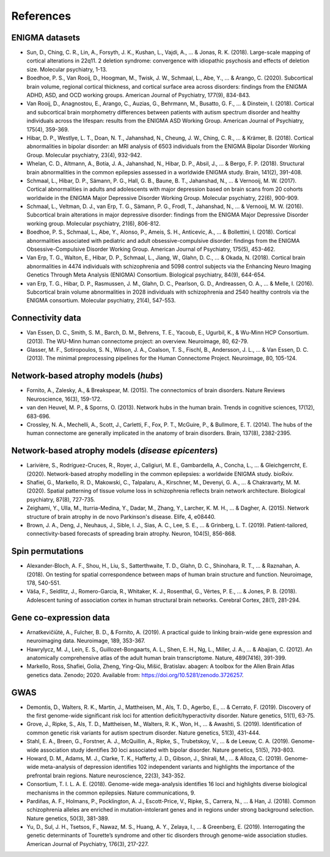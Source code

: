 .. _referencelist:

.. title:: List of references

References
======================================

ENIGMA datasets
-----------------------
- Sun, D., Ching, C. R., Lin, A., Forsyth, J. K., Kushan, L., Vajdi, A., ... & Jonas, R. K. (2018). Large-scale mapping of cortical alterations in 22q11. 2 deletion syndrome: convergence with idiopathic psychosis and effects of deletion size. Molecular psychiatry, 1-13.
- Boedhoe, P. S., Van Rooij, D., Hoogman, M., Twisk, J. W., Schmaal, L., Abe, Y., ... & Arango, C. (2020). Subcortical brain volume, regional cortical thickness, and cortical surface area across disorders: findings from the ENIGMA ADHD, ASD, and OCD working groups. American Journal of Psychiatry, 177(9), 834-843.
- Van Rooij, D., Anagnostou, E., Arango, C., Auzias, G., Behrmann, M., Busatto, G. F., ... & Dinstein, I. (2018). Cortical and subcortical brain morphometry differences between patients with autism spectrum disorder and healthy individuals across the lifespan: results from the ENIGMA ASD Working Group. American Journal of Psychiatry, 175(4), 359-369.
- Hibar, D. P., Westlye, L. T., Doan, N. T., Jahanshad, N., Cheung, J. W., Ching, C. R., ... & Krämer, B. (2018). Cortical abnormalities in bipolar disorder: an MRI analysis of 6503 individuals from the ENIGMA Bipolar Disorder Working Group. Molecular psychiatry, 23(4), 932-942.
- Whelan, C. D., Altmann, A., Botía, J. A., Jahanshad, N., Hibar, D. P., Absil, J., ... & Bergo, F. P. (2018). Structural brain abnormalities in the common epilepsies assessed in a worldwide ENIGMA study. Brain, 141(2), 391-408.
- Schmaal, L., Hibar, D. P., Sämann, P. G., Hall, G. B., Baune, B. T., Jahanshad, N., ... & Vernooij, M. W. (2017). Cortical abnormalities in adults and adolescents with major depression based on brain scans from 20 cohorts worldwide in the ENIGMA Major Depressive Disorder Working Group. Molecular psychiatry, 22(6), 900-909.
- Schmaal, L., Veltman, D. J., van Erp, T. G., Sämann, P. G., Frodl, T., Jahanshad, N., ... & Vernooij, M. W. (2016). Subcortical brain alterations in major depressive disorder: findings from the ENIGMA Major Depressive Disorder working group. Molecular psychiatry, 21(6), 806-812.
- Boedhoe, P. S., Schmaal, L., Abe, Y., Alonso, P., Ameis, S. H., Anticevic, A., ... & Bollettini, I. (2018). Cortical abnormalities associated with pediatric and adult obsessive-compulsive disorder: findings from the ENIGMA Obsessive-Compulsive Disorder Working Group. American Journal of Psychiatry, 175(5), 453-462.
- Van Erp, T. G., Walton, E., Hibar, D. P., Schmaal, L., Jiang, W., Glahn, D. C., ... & Okada, N. (2018). Cortical brain abnormalities in 4474 individuals with schizophrenia and 5098 control subjects via the Enhancing Neuro Imaging Genetics Through Meta Analysis (ENIGMA) Consortium. Biological psychiatry, 84(9), 644-654.
- van Erp, T. G., Hibar, D. P., Rasmussen, J. M., Glahn, D. C., Pearlson, G. D., Andreassen, O. A., ... & Melle, I. (2016). Subcortical brain volume abnormalities in 2028 individuals with schizophrenia and 2540 healthy controls via the ENIGMA consortium. Molecular psychiatry, 21(4), 547-553.

.. raw:: html

   <br>

Connectivity data
------------------------------------------------------------
- Van Essen, D. C., Smith, S. M., Barch, D. M., Behrens, T. E., Yacoub, E., Ugurbil, K., & Wu-Minn HCP Consortium. (2013). The WU-Minn human connectome project: an overview. Neuroimage, 80, 62-79.
- Glasser, M. F., Sotiropoulos, S. N., Wilson, J. A., Coalson, T. S., Fischl, B., Andersson, J. L., ... & Van Essen, D. C. (2013). The minimal preprocessing pipelines for the Human Connectome Project. Neuroimage, 80, 105-124.

.. raw:: html

   <br>

Network-based atrophy models (*hubs*)
------------------------------------------------------------
- Fornito, A., Zalesky, A., & Breakspear, M. (2015). The connectomics of brain disorders. Nature Reviews Neuroscience, 16(3), 159-172.
- van den Heuvel, M. P., & Sporns, O. (2013). Network hubs in the human brain. Trends in cognitive sciences, 17(12), 683-696.
- Crossley, N. A., Mechelli, A., Scott, J., Carletti, F., Fox, P. T., McGuire, P., & Bullmore, E. T. (2014). The hubs of the human connectome are generally implicated in the anatomy of brain disorders. Brain, 137(8), 2382-2395.

.. raw:: html

   <br>

Network-based atrophy models (*disease epicenters*)
------------------------------------------------------------
- Larivière, S., Rodríguez-Cruces, R., Royer, J., Caligiuri, M. E., Gambardella, A., Concha, L., ... & Gleichgerrcht, E. (2020). Network-based atrophy modelling in the common epilepsies: a worldwide ENIGMA study. bioRxiv.
- Shafiei, G., Markello, R. D., Makowski, C., Talpalaru, A., Kirschner, M., Devenyi, G. A., ... & Chakravarty, M. M. (2020). Spatial patterning of tissue volume loss in schizophrenia reflects brain network architecture. Biological psychiatry, 87(8), 727-735.
- Zeighami, Y., Ulla, M., Iturria-Medina, Y., Dadar, M., Zhang, Y., Larcher, K. M. H., ... & Dagher, A. (2015). Network structure of brain atrophy in de novo Parkinson's disease. Elife, 4, e08440.
- Brown, J. A., Deng, J., Neuhaus, J., Sible, I. J., Sias, A. C., Lee, S. E., ... & Grinberg, L. T. (2019). Patient-tailored, connectivity-based forecasts of spreading brain atrophy. Neuron, 104(5), 856-868.

.. raw:: html

   <br>

Spin permutations
-----------------------
- Alexander-Bloch, A. F., Shou, H., Liu, S., Satterthwaite, T. D., Glahn, D. C., Shinohara, R. T., ... & Raznahan, A. (2018). On testing for spatial correspondence between maps of human brain structure and function. Neuroimage, 178, 540-551.
- Váša, F., Seidlitz, J., Romero-Garcia, R., Whitaker, K. J., Rosenthal, G., Vértes, P. E., ... & Jones, P. B. (2018). Adolescent tuning of association cortex in human structural brain networks. Cerebral Cortex, 28(1), 281-294.

.. raw:: html

   <br>

Gene co-expression data
-----------------------------
- Arnatkevic̆iūtė, A., Fulcher, B. D., & Fornito, A. (2019). A practical guide to linking brain-wide gene expression and neuroimaging data. Neuroimage, 189, 353-367.
- Hawrylycz, M. J., Lein, E. S., Guillozet-Bongaarts, A. L., Shen, E. H., Ng, L., Miller, J. A., ... & Abajian, C. (2012). An anatomically comprehensive atlas of the adult human brain transcriptome. Nature, 489(7416), 391-399.
- Markello, Ross, Shafiei, Golia, Zheng, Ying-Qiu, Mišić, Bratislav. abagen: A toolbox for the Allen Brain Atlas genetics data. Zenodo; 2020. Available from: https://doi.org/10.5281/zenodo.3726257. 

.. raw:: html

   <br>

GWAS
-----------------------------
- Demontis, D., Walters, R. K., Martin, J., Mattheisen, M., Als, T. D., Agerbo, E., ... & Cerrato, F. (2019). Discovery of the first genome-wide significant risk loci for attention deficit/hyperactivity disorder. Nature genetics, 51(1), 63-75.
- Grove, J., Ripke, S., Als, T. D., Mattheisen, M., Walters, R. K., Won, H., ... & Awashti, S. (2019). Identification of common genetic risk variants for autism spectrum disorder. Nature genetics, 51(3), 431-444.
- Stahl, E. A., Breen, G., Forstner, A. J., McQuillin, A., Ripke, S., Trubetskoy, V., ... & de Leeuw, C. A. (2019). Genome-wide association study identifies 30 loci associated with bipolar disorder. Nature genetics, 51(5), 793-803.
- Howard, D. M., Adams, M. J., Clarke, T. K., Hafferty, J. D., Gibson, J., Shirali, M., ... & Alloza, C. (2019). Genome-wide meta-analysis of depression identifies 102 independent variants and highlights the importance of the prefrontal brain regions. Nature neuroscience, 22(3), 343-352.
- Consortium, T. I. L. A. E. (2018). Genome-wide mega-analysis identifies 16 loci and highlights diverse biological mechanisms in the common epilepsies. Nature communications, 9.
- Pardiñas, A. F., Holmans, P., Pocklington, A. J., Escott-Price, V., Ripke, S., Carrera, N., ... & Han, J. (2018). Common schizophrenia alleles are enriched in mutation-intolerant genes and in regions under strong background selection. Nature genetics, 50(3), 381-389.
- Yu, D., Sul, J. H., Tsetsos, F., Nawaz, M. S., Huang, A. Y., Zelaya, I., ... & Greenberg, E. (2019). Interrogating the genetic determinants of Tourette’s syndrome and other tic disorders through genome-wide association studies. American Journal of Psychiatry, 176(3), 217-227.

